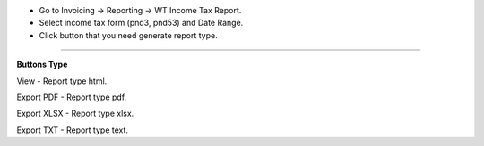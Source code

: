 - Go to Invoicing -> Reporting -> WT Income Tax Report.
- Select income tax form (pnd3, pnd53) and Date Range.
- Click button that you need generate report type.

===========================

**Buttons Type**

View - Report type html.

Export PDF - Report type pdf.

Export XLSX - Report type xlsx.

Export TXT - Report type text.
